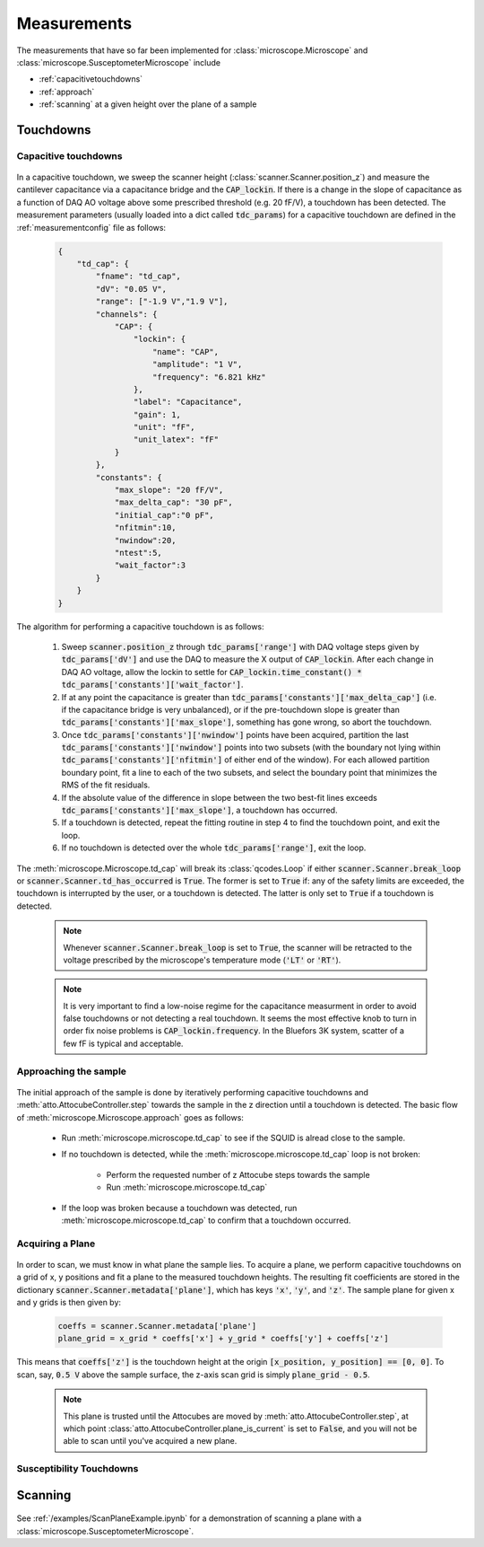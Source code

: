 Measurements
============

The measurements that have so far been implemented for :class:`microscope.Microscope` and :class:`microscope.SusceptometerMicroscope` include

- :ref:`capacitivetouchdowns`
- :ref:`approach`
- :ref:`scanning` at a given height over the plane of a sample

Touchdowns
----------

    .. seealso:: :ref:`/examples/ApproachGetPlaneExample.ipynb`.

.. _capacitivetouchdowns:

Capacitive touchdowns
~~~~~~~~~~~~~~~~~~~~~

    .. seealso:: :meth:`microscope.Microscope.td_cap()`, :meth:`scanner.Scanner.check_for_td()`, :meth:`scanner.Scanner.get_td_height()`, and :class:`plots.TDCPlot`.

In a capacitive touchdown, we sweep the scanner height (:class:`scanner.Scanner.position_z`) and measure the cantilever capacitance via a capacitance bridge and the :code:`CAP_lockin`. If there is a change in the slope of capacitance as a function of DAQ AO voltage above some prescribed threshold (e.g. 20 fF/V), a touchdown has been detected. The measurement parameters (usually loaded into a dict called :code:`tdc_params`) for a capacitive touchdown are defined in the :ref:`measurementconfig` file as follows:

    .. code-block:: json

        {
            "td_cap": {
                "fname": "td_cap",
                "dV": "0.05 V",
                "range": ["-1.9 V","1.9 V"],
                "channels": {
                    "CAP": {
                        "lockin": {
                            "name": "CAP",
                            "amplitude": "1 V",
                            "frequency": "6.821 kHz"
                        },
                        "label": "Capacitance",
                        "gain": 1,
                        "unit": "fF",
                        "unit_latex": "fF"
                    }
                },
                "constants": {
                    "max_slope": "20 fF/V",
                    "max_delta_cap": "30 pF",
                    "initial_cap":"0 pF",
                    "nfitmin":10,
                    "nwindow":20,
                    "ntest":5,
                    "wait_factor":3
                }
            }
        }

The algorithm for performing a capacitive touchdown is as follows:

    1. Sweep :code:`scanner.position_z` through :code:`tdc_params['range']` with DAQ voltage steps given by :code:`tdc_params['dV']` and use the DAQ to measure the X output of :code:`CAP_lockin`. After each change in DAQ AO voltage, allow the lockin to settle for :code:`CAP_lockin.time_constant() * tdc_params['constants']['wait_factor']`.
    2. If at any point the capacitance is greater than :code:`tdc_params['constants']['max_delta_cap']` (i.e. if the capacitance bridge is very unbalanced), or if the pre-touchdown slope is greater than :code:`tdc_params['constants']['max_slope']`, something has gone wrong, so abort the touchdown.
    3. Once :code:`tdc_params['constants']['nwindow']` points have been acquired, partition the last :code:`tdc_params['constants']['nwindow']` points into two subsets (with the boundary not lying within :code:`tdc_params['constants']['nfitmin']` of either end of the window). For each allowed partition boundary point, fit a line to each of the two subsets, and select the boundary point that minimizes the RMS of the fit residuals.
    4. If the absolute value of the difference in slope between the two best-fit lines exceeds :code:`tdc_params['constants']['max_slope']`, a touchdown has occurred.
    5. If a touchdown is detected, repeat the fitting routine in step 4 to find the touchdown point, and exit the loop.
    6. If no touchdown is detected over the whole :code:`tdc_params['range']`, exit the loop.

The :meth:`microscope.Microscope.td_cap` will break its :class:`qcodes.Loop` if either :code:`scanner.Scanner.break_loop` or :code:`scanner.Scanner.td_has_occurred` is :code:`True`. The former is set to :code:`True` if: any of the safety limits are exceeded, the touchdown is interrupted by the user, or a touchdown is detected. The latter is only set to :code:`True` if a touchdown is detected.

    .. note::
        Whenever :code:`scanner.Scanner.break_loop` is set to :code:`True`, the scanner will be retracted to the voltage prescribed by the microscope's temperature mode (:code:`'LT'` or :code:`'RT'`).

    .. note::
        It is very important to find a low-noise regime for the capacitance measurment in order to avoid false touchdowns or not detecting a real touchdown. It seems the most effective knob to turn in order fix noise problems is :code:`CAP_lockin.frequency`. In the Bluefors 3K system, scatter of a few fF is typical and acceptable.

.. _approach:

Approaching the sample
~~~~~~~~~~~~~~~~~~~~~~

    .. seealso:: :meth:`microscope.Microscope.approach` and :ref:`capacitivetouchdowns`.

The initial approach of the sample is done by iteratively performing capacitive touchdowns and :meth:`atto.AttocubeController.step` towards the sample in the z direction until a touchdown is detected. The basic flow of :meth:`microscope.Microscope.approach` goes as follows:

    - Run :meth:`microscope.microscope.td_cap` to see if the SQUID is alread close to the sample.
    - If no touchdown is detected, while the :meth:`microscope.microscope.td_cap` loop is not broken:

        - Perform the requested number of z Attocube steps towards the sample
        - Run :meth:`microscope.microscope.td_cap`
    - If the loop was broken because a touchdown was detected, run :meth:`microscope.microscope.td_cap` to confirm that a touchdown occurred.

Acquiring a Plane
~~~~~~~~~~~~~~~~~

    .. seealso:: :meth:`utils.make_scan_grids`, :meth:`utils.make_xy_grids`, and :ref:`capacitivetouchdowns`.

In order to scan, we must know in what plane the sample lies. To acquire a plane, we perform capacitive touchdowns on a grid of x, y positions and fit a plane to the measured touchdown heights. The resulting fit coefficients are stored in the dictionary :code:`scanner.Scanner.metadata['plane']`, which has keys :code:`'x'`, :code:`'y'`, and :code:`'z'`. The sample plane for given x and y grids is then given by:

    .. code-block:: python

        coeffs = scanner.Scanner.metadata['plane']
        plane_grid = x_grid * coeffs['x'] + y_grid * coeffs['y'] + coeffs['z']

This means that :code:`coeffs['z']` is the touchdown height at the origin :code:`[x_position, y_position] == [0, 0]`. To scan, say, :code:`0.5 V` above the sample surface, the z-axis scan grid is simply :code:`plane_grid - 0.5`.

    .. note:: This plane is trusted until the Attocubes are moved by :meth:`atto.AttocubeController.step`, at which point :class:`atto.AttocubeController.plane_is_current` is set to :code:`False`, and you will not be able to scan until you've acquired a new plane.

Susceptibility Touchdowns
~~~~~~~~~~~~~~~~~~~~~~~~~

.. TODO::
    Implement and document :code:`td_susc()`.

.. _scanning:

Scanning
--------

    .. seealso:: :class:`plots.ScanPlot`

See :ref:`/examples/ScanPlaneExample.ipynb` for a demonstration of scanning a plane with a :class:`microscope.SusceptometerMicroscope`.